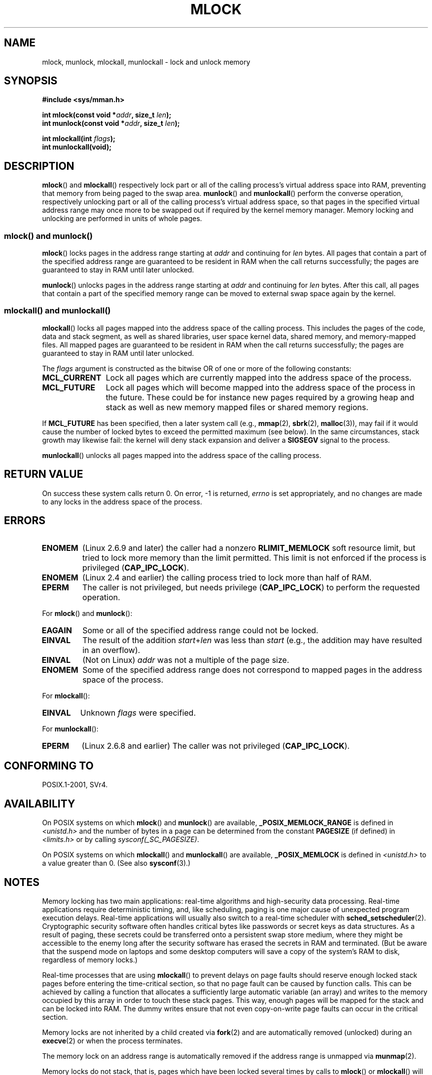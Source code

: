 .\" Hey Emacs! This file is -*- nroff -*- source.
.\"
.\" Copyright (C) Michael Kerrisk, 2004
.\"	using some material drawn from earlier man pages
.\"	written by Thomas Kuhn, Copyright 1996
.\"
.\" This is free documentation; you can redistribute it and/or
.\" modify it under the terms of the GNU General Public License as
.\" published by the Free Software Foundation; either version 2 of
.\" the License, or (at your option) any later version.
.\"
.\" The GNU General Public License's references to "object code"
.\" and "executables" are to be interpreted as the output of any
.\" document formatting or typesetting system, including
.\" intermediate and printed output.
.\"
.\" This manual is distributed in the hope that it will be useful,
.\" but WITHOUT ANY WARRANTY; without even the implied warranty of
.\" MERCHANTABILITY or FITNESS FOR A PARTICULAR PURPOSE.  See the
.\" GNU General Public License for more details.
.\"
.\" You should have received a copy of the GNU General Public
.\" License along with this manual; if not, write to the Free
.\" Software Foundation, Inc., 59 Temple Place, Suite 330,
.\" Boston, MA 02111, USA.
.\"
.TH MLOCK 2 2011-09-14 "Linux" "Linux Programmer's Manual"
.SH NAME
mlock, munlock, mlockall, munlockall \- lock and unlock memory
.SH SYNOPSIS
.nf
.B #include <sys/mman.h>
.sp
.BI "int mlock(const void *" addr ", size_t " len );
.BI "int munlock(const void *" addr ", size_t " len );
.sp
.BI "int mlockall(int " flags );
.B int munlockall(void);
.fi
.SH DESCRIPTION
.BR mlock ()
and
.BR mlockall ()
respectively lock part or all of the calling process's virtual address
space into RAM, preventing that memory from being paged to the
swap area.
.BR munlock ()
and
.BR munlockall ()
perform the converse operation,
respectively unlocking part or all of the calling process's virtual
address space, so that pages in the specified virtual address range may
once more to be swapped out if required by the kernel memory manager.
Memory locking and unlocking are performed in units of whole pages.
.SS "mlock() and munlock()"
.BR mlock ()
locks pages in the address range starting at
.I addr
and continuing for
.I len
bytes.
All pages that contain a part of the specified address range are
guaranteed to be resident in RAM when the call returns successfully;
the pages are guaranteed to stay in RAM until later unlocked.

.BR munlock ()
unlocks pages in the address range starting at
.I addr
and continuing for
.I len
bytes.
After this call, all pages that contain a part of the specified
memory range can be moved to external swap space again by the kernel.
.SS "mlockall() and munlockall()"
.BR mlockall ()
locks all pages mapped into the address space of the
calling process.
This includes the pages of the code, data and stack
segment, as well as shared libraries, user space kernel data, shared
memory, and memory-mapped files.
All mapped pages are guaranteed
to be resident in RAM when the call returns successfully;
the pages are guaranteed to stay in RAM until later unlocked.

The
.I flags
argument is constructed as the bitwise OR of one or more of the
following constants:
.TP 1.2i
.B MCL_CURRENT
Lock all pages which are currently mapped into the address space of
the process.
.TP
.B MCL_FUTURE
Lock all pages which will become mapped into the address space of the
process in the future.
These could be for instance new pages required
by a growing heap and stack as well as new memory mapped files or
shared memory regions.
.PP
If
.B MCL_FUTURE
has been specified, then a later system call (e.g.,
.BR mmap (2),
.BR sbrk (2),
.BR malloc (3)),
may fail if it would cause the number of locked bytes to exceed
the permitted maximum (see below).
In the same circumstances, stack growth may likewise fail:
the kernel will deny stack expansion and deliver a
.B SIGSEGV
signal to the process.

.BR munlockall ()
unlocks all pages mapped into the address space of the
calling process.
.SH RETURN VALUE
On success these system calls return 0.
On error, \-1 is returned,
.I errno
is set appropriately, and no changes are made to any locks in the
address space of the process.
.SH ERRORS
.TP
.B ENOMEM
(Linux 2.6.9 and later) the caller had a nonzero
.B RLIMIT_MEMLOCK
soft resource limit, but tried to lock more memory than the limit
permitted.
This limit is not enforced if the process is privileged
.RB ( CAP_IPC_LOCK ).
.TP
.B ENOMEM
(Linux 2.4 and earlier) the calling process tried to lock more than
half of RAM.
.\" In the case of mlock(), this check is somewhat buggy: it doesn't
.\" take into account whether the to-be-locked range overlaps with
.\" already locked pages.  Thus, suppose we allocate
.\" (num_physpages / 4 + 1) of memory, and lock those pages once using
.\" mlock(), and then lock the *same* page range a second time.
.\" In the case, the second mlock() call will fail, since the check
.\" calculates that the process is trying to lock (num_physpages / 2 + 2)
.\" pages, which of course is not true.  (MTK, Nov 04, kernel 2.4.28)
.TP
.B EPERM
The caller is not privileged, but needs privilege
.RB ( CAP_IPC_LOCK )
to perform the requested operation.
.\"SVr4 documents an additional EAGAIN error code.
.LP
For
.BR mlock ()
and
.BR munlock ():
.TP
.B EAGAIN
Some or all of the specified address range could not be locked.
.TP
.B EINVAL
The result of the addition
.IR start + len
was less than
.IR start
(e.g., the addition may have resulted in an overflow).
.TP
.B EINVAL
(Not on Linux)
.I addr
was not a multiple of the page size.
.TP
.B ENOMEM
Some of the specified address range does not correspond to mapped
pages in the address space of the process.
.LP
For
.BR mlockall ():
.TP
.B EINVAL
Unknown \fIflags\fP were specified.
.LP
For
.BR munlockall ():
.TP
.B EPERM
(Linux 2.6.8 and earlier) The caller was not privileged
.RB ( CAP_IPC_LOCK ).
.SH CONFORMING TO
POSIX.1-2001, SVr4.
.SH AVAILABILITY
On POSIX systems on which
.BR mlock ()
and
.BR munlock ()
are available,
.B _POSIX_MEMLOCK_RANGE
is defined in \fI<unistd.h>\fP and the number of bytes in a page
can be determined from the constant
.B PAGESIZE
(if defined) in \fI<limits.h>\fP or by calling
.IR sysconf(_SC_PAGESIZE) .

On POSIX systems on which
.BR mlockall ()
and
.BR munlockall ()
are available,
.B _POSIX_MEMLOCK
is defined in \fI<unistd.h>\fP to a value greater than 0.
(See also
.BR sysconf (3).)
.\" POSIX.1-2001: It shall be defined to -1 or 0 or 200112L.
.\" -1: unavailable, 0: ask using sysconf().
.\" glibc defines it to 1.
.SH NOTES
Memory locking has two main applications: real-time algorithms and
high-security data processing.
Real-time applications require
deterministic timing, and, like scheduling, paging is one major cause
of unexpected program execution delays.
Real-time applications will
usually also switch to a real-time scheduler with
.BR sched_setscheduler (2).
Cryptographic security software often handles critical bytes like
passwords or secret keys as data structures.
As a result of paging,
these secrets could be transferred onto a persistent swap store medium,
where they might be accessible to the enemy long after the security
software has erased the secrets in RAM and terminated.
(But be aware that the suspend mode on laptops and some desktop
computers will save a copy of the system's RAM to disk, regardless
of memory locks.)

Real-time processes that are using
.BR mlockall ()
to prevent delays on page faults should reserve enough
locked stack pages before entering the time-critical section,
so that no page fault can be caused by function calls.
This can be achieved by calling a function that allocates a
sufficiently large automatic variable (an array) and writes to the
memory occupied by this array in order to touch these stack pages.
This way, enough pages will be mapped for the stack and can be
locked into RAM.
The dummy writes ensure that not even copy-on-write
page faults can occur in the critical section.

Memory locks are not inherited by a child created via
.BR fork (2)
and are automatically removed (unlocked) during an
.BR execve (2)
or when the process terminates.

The memory lock on an address range is automatically removed
if the address range is unmapped via
.BR munmap (2).

Memory locks do not stack, that is, pages which have been locked several times
by calls to
.BR mlock ()
or
.BR mlockall ()
will be unlocked by a single call to
.BR munlock ()
for the corresponding range or by
.BR munlockall ().
Pages which are mapped to several locations or by several processes stay
locked into RAM as long as they are locked at least at one location or by
at least one process.
.SS Linux notes
Under Linux,
.BR mlock ()
and
.BR munlock ()
automatically round
.I addr
down to the nearest page boundary.
However, POSIX.1-2001 allows an implementation to require that
.I addr
is page aligned, so portable applications should ensure this.

The
.I VmLck
field of the Linux-specific
.I /proc/PID/status
file shows how many kilobytes of memory the process with ID
.I PID
has locked using
.BR mlock (),
.BR mlockall (),
and
.BR mmap (2)
.BR MAP_LOCKED .
.SS "Limits and permissions"
In Linux 2.6.8 and earlier,
a process must be privileged
.RB ( CAP_IPC_LOCK )
in order to lock memory and the
.B RLIMIT_MEMLOCK
soft resource limit defines a limit on how much memory the process may lock.

Since Linux 2.6.9, no limits are placed on the amount of memory
that a privileged process can lock and the
.B RLIMIT_MEMLOCK
soft resource limit instead defines a limit on how much memory an
unprivileged process may lock.
.SH BUGS
In the 2.4 series Linux kernels up to and including 2.4.17,
a bug caused the
.BR mlockall ()
.B MCL_FUTURE
flag to be inherited across a
.BR fork (2).
This was rectified in kernel 2.4.18.

Since kernel 2.6.9, if a privileged process calls
.I mlockall(MCL_FUTURE)
and later drops privileges (loses the
.B CAP_IPC_LOCK
capability by, for example,
setting its effective UID to a nonzero value),
then subsequent memory allocations (e.g.,
.BR mmap (2),
.BR brk (2))
will fail if the
.B RLIMIT_MEMLOCK
resource limit is encountered.
.\" See the following LKML thread:
.\" http://marc.theaimsgroup.com/?l=linux-kernel&m=113801392825023&w=2
.\" "Rationale for RLIMIT_MEMLOCK"
.\" 23 Jan 2006
.SH SEE ALSO
.BR mmap (2),
.BR setrlimit (2),
.BR shmctl (2),
.BR sysconf (3),
.BR proc (5),
.BR capabilities (7)
